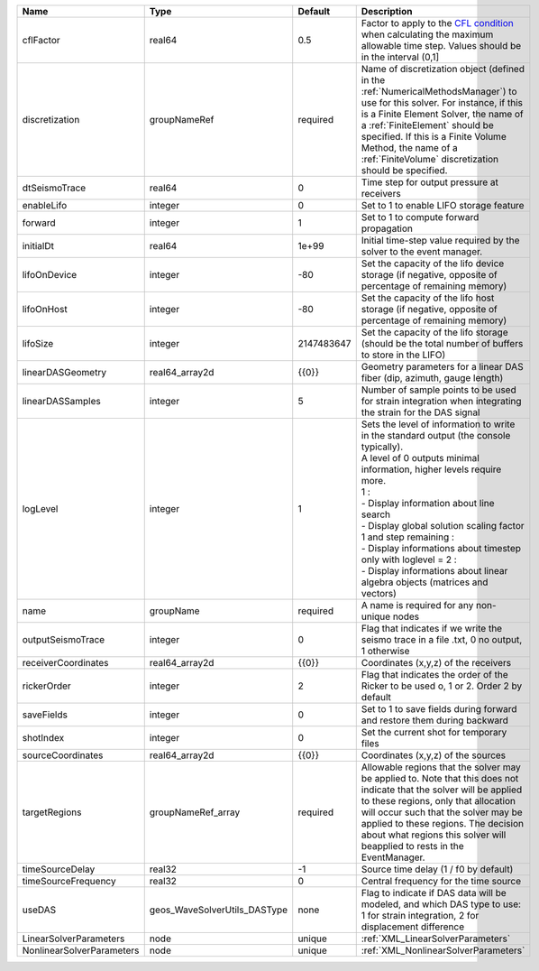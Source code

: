 

========================= ============================ ========== ========================================================================================================================================================================================================================================================================================================================================================================================================================== 
Name                      Type                         Default    Description                                                                                                                                                                                                                                                                                                                                                                                                                
========================= ============================ ========== ========================================================================================================================================================================================================================================================================================================================================================================================================================== 
cflFactor                 real64                       0.5        Factor to apply to the `CFL condition <http://en.wikipedia.org/wiki/Courant-Friedrichs-Lewy_condition>`_ when calculating the maximum allowable time step. Values should be in the interval (0,1]                                                                                                                                                                                                                          
discretization            groupNameRef                 required   Name of discretization object (defined in the :ref:`NumericalMethodsManager`) to use for this solver. For instance, if this is a Finite Element Solver, the name of a :ref:`FiniteElement` should be specified. If this is a Finite Volume Method, the name of a :ref:`FiniteVolume` discretization should be specified.                                                                                                   
dtSeismoTrace             real64                       0          Time step for output pressure at receivers                                                                                                                                                                                                                                                                                                                                                                                 
enableLifo                integer                      0          Set to 1 to enable LIFO storage feature                                                                                                                                                                                                                                                                                                                                                                                    
forward                   integer                      1          Set to 1 to compute forward propagation                                                                                                                                                                                                                                                                                                                                                                                    
initialDt                 real64                       1e+99      Initial time-step value required by the solver to the event manager.                                                                                                                                                                                                                                                                                                                                                       
lifoOnDevice              integer                      -80        Set the capacity of the lifo device storage (if negative, opposite of percentage of remaining memory)                                                                                                                                                                                                                                                                                                                      
lifoOnHost                integer                      -80        Set the capacity of the lifo host storage (if negative, opposite of percentage of remaining memory)                                                                                                                                                                                                                                                                                                                        
lifoSize                  integer                      2147483647 Set the capacity of the lifo storage (should be the total number of buffers to store in the LIFO)                                                                                                                                                                                                                                                                                                                          
linearDASGeometry         real64_array2d               {{0}}      Geometry parameters for a linear DAS fiber (dip, azimuth, gauge length)                                                                                                                                                                                                                                                                                                                                                    
linearDASSamples          integer                      5          Number of sample points to be used for strain integration when integrating the strain for the DAS signal                                                                                                                                                                                                                                                                                                                   
logLevel                  integer                      1          | Sets the level of information to write in the standard output (the console typically).                                                                                                                                                                                                                                                                                                                                     
                                                                  | A level of 0 outputs minimal information, higher levels require more.                                                                                                                                                                                                                                                                                                                                                      
                                                                  | 1 :                                                                                                                                                                                                                                                                                                                                                                                                                        
                                                                  | - Display information about line search                                                                                                                                                                                                                                                                                                                                                                                    
                                                                  | - Display global solution scaling factor                                                                                                                                                                                                                                                                                                                                                                                   
                                                                  | 1 and step remaining :                                                                                                                                                                                                                                                                                                                                                                                                     
                                                                  | - Display informations about timestep                                                                                                                                                                                                                                                                                                                                                                                      
                                                                  | only with loglevel = 2 :                                                                                                                                                                                                                                                                                                                                                                                                   
                                                                  | - Display informations about linear algebra objects (matrices and vectors)                                                                                                                                                                                                                                                                                                                                                 
name                      groupName                    required   A name is required for any non-unique nodes                                                                                                                                                                                                                                                                                                                                                                                
outputSeismoTrace         integer                      0          Flag that indicates if we write the seismo trace in a file .txt, 0 no output, 1 otherwise                                                                                                                                                                                                                                                                                                                                  
receiverCoordinates       real64_array2d               {{0}}      Coordinates (x,y,z) of the receivers                                                                                                                                                                                                                                                                                                                                                                                       
rickerOrder               integer                      2          Flag that indicates the order of the Ricker to be used o, 1 or 2. Order 2 by default                                                                                                                                                                                                                                                                                                                                       
saveFields                integer                      0          Set to 1 to save fields during forward and restore them during backward                                                                                                                                                                                                                                                                                                                                                    
shotIndex                 integer                      0          Set the current shot for temporary files                                                                                                                                                                                                                                                                                                                                                                                   
sourceCoordinates         real64_array2d               {{0}}      Coordinates (x,y,z) of the sources                                                                                                                                                                                                                                                                                                                                                                                         
targetRegions             groupNameRef_array           required   Allowable regions that the solver may be applied to. Note that this does not indicate that the solver will be applied to these regions, only that allocation will occur such that the solver may be applied to these regions. The decision about what regions this solver will beapplied to rests in the EventManager.                                                                                                     
timeSourceDelay           real32                       -1         Source time delay (1 / f0 by default)                                                                                                                                                                                                                                                                                                                                                                                      
timeSourceFrequency       real32                       0          Central frequency for the time source                                                                                                                                                                                                                                                                                                                                                                                      
useDAS                    geos_WaveSolverUtils_DASType none       Flag to indicate if DAS data will be modeled, and which DAS type to use: 1 for strain integration, 2 for displacement difference                                                                                                                                                                                                                                                                                           
LinearSolverParameters    node                         unique     :ref:`XML_LinearSolverParameters`                                                                                                                                                                                                                                                                                                                                                                                          
NonlinearSolverParameters node                         unique     :ref:`XML_NonlinearSolverParameters`                                                                                                                                                                                                                                                                                                                                                                                       
========================= ============================ ========== ========================================================================================================================================================================================================================================================================================================================================================================================================================== 


